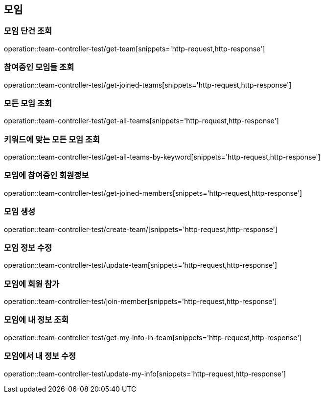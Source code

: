== 모임

=== 모임 단건 조회
operation::team-controller-test/get-team[snippets='http-request,http-response']

=== 참여중인 모임들 조회
operation::team-controller-test/get-joined-teams[snippets='http-request,http-response']

=== 모든 모임 조회
operation::team-controller-test/get-all-teams[snippets='http-request,http-response']

=== 키워드에 맞는 모든 모임 조회
operation::team-controller-test/get-all-teams-by-keyword[snippets='http-request,http-response']

=== 모임에 참여중인 회원정보
operation::team-controller-test/get-joined-members[snippets='http-request,http-response']

=== 모임 생성
operation::team-controller-test/create-team/[snippets='http-request,http-response']

=== 모임 정보 수정
operation::team-controller-test/update-team[snippets='http-request,http-response']

=== 모임에 회원 참가
operation::team-controller-test/join-member[snippets='http-request,http-response']

=== 모임에 내 정보 조회
operation::team-controller-test/get-my-info-in-team[snippets='http-request,http-response']

=== 모임에서 내 정보 수정
operation::team-controller-test/update-my-info[snippets='http-request,http-response']
